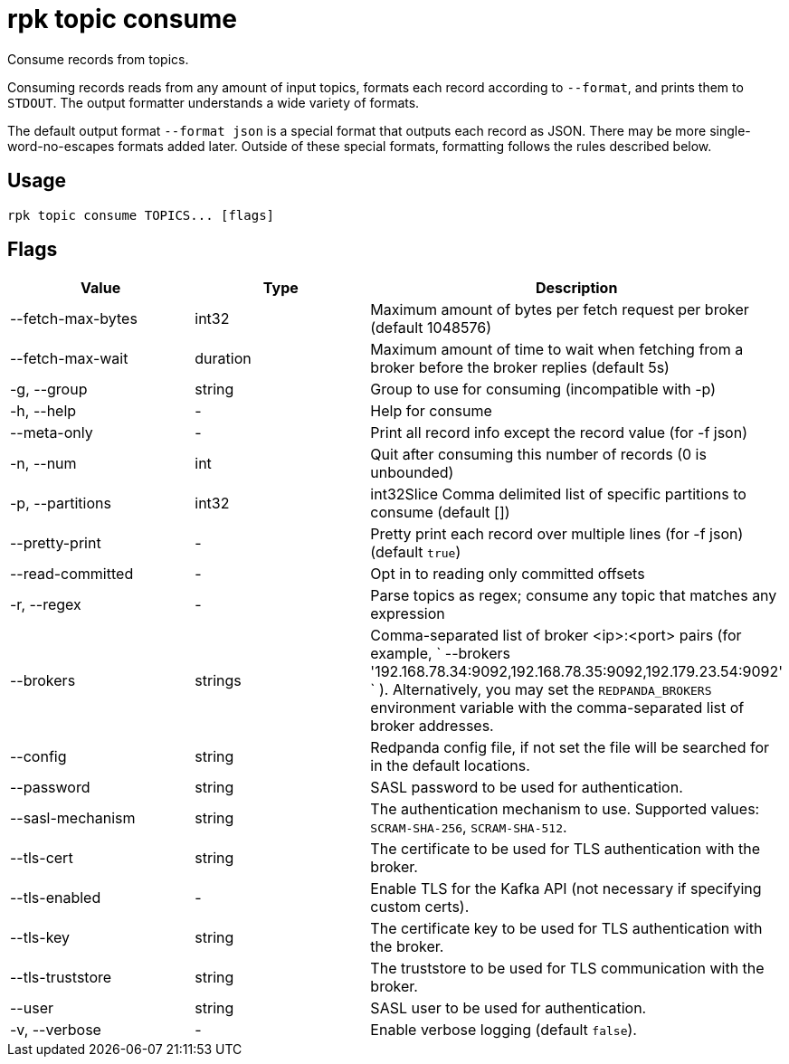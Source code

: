 = rpk topic consume
:description: rpk topic consume

Consume records from topics.

Consuming records reads from any amount of input topics, formats each record
according to `--format`, and prints them to `STDOUT`. The output formatter
understands a wide variety of formats.

The default output format `--format json` is a special format that outputs each
record as JSON. There may be more single-word-no-escapes formats added later.
Outside of these special formats, formatting follows the rules described below.

== Usage

[,bash]
----
rpk topic consume TOPICS... [flags]
----

== Flags

[cols=",,",]
|===
|*Value* |*Type* |*Description*

|--fetch-max-bytes |int32 |Maximum amount of bytes per fetch request per
broker (default 1048576)

|--fetch-max-wait |duration |Maximum amount of time to wait when
fetching from a broker before the broker replies (default 5s)

|-g, --group |string |Group to use for consuming (incompatible with -p)

|-h, --help |- |Help for consume

|--meta-only |- |Print all record info except the record value (for -f
json)

|-n, --num |int |Quit after consuming this number of records (0 is
unbounded)

|-p, --partitions |int32 |int32Slice Comma delimited list of specific
partitions to consume (default [])

|--pretty-print |- |Pretty print each record over multiple lines (for -f
json) (default `true`)

|--read-committed |- |Opt in to reading only committed offsets

|-r, --regex |- |Parse topics as regex; consume any topic that matches
any expression

|--brokers |strings |Comma-separated list of broker <ip>:<port> pairs
(for example,
` --brokers '192.168.78.34:9092,192.168.78.35:9092,192.179.23.54:9092' `
). Alternatively, you may set the `REDPANDA_BROKERS` environment
variable with the comma-separated list of broker addresses.

|--config |string |Redpanda config file, if not set the file will be
searched for in the default locations.

|--password |string |SASL password to be used for authentication.

|--sasl-mechanism |string |The authentication mechanism to use.
Supported values: `SCRAM-SHA-256`, `SCRAM-SHA-512`.

|--tls-cert |string |The certificate to be used for TLS authentication
with the broker.

|--tls-enabled |- |Enable TLS for the Kafka API (not necessary if
specifying custom certs).

|--tls-key |string |The certificate key to be used for TLS
authentication with the broker.

|--tls-truststore |string |The truststore to be used for TLS
communication with the broker.

|--user |string |SASL user to be used for authentication.

|-v, --verbose |- |Enable verbose logging (default `false`).
|===
